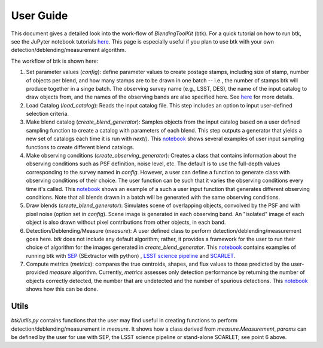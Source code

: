 User Guide
==============

This document gives a detailed look into the work-flow of *BlendingToolKit* (btk). For a quick tutorial on how to run btk, see the JuPyter notebook tutorials `here <tutorials.html>`_. This page is especially useful if you plan to use btk with your own detection/deblending/measurement algorithm.


The workflow of btk is shown here:

.. image:: images/flow_chart.png
   :align: center


1. Set parameter values (*config*): define parameter values to create postage stamps, including size of stamp, number of objects per blend, and how many stamps are to be drawn in one batch -- i.e., the number of stamps btk will produce together in a singe batch. The observing survey name (e.g., LSST, DES), the name of the input catalog to draw objects from, and the names of the observing bands are also specified here. See `here <src/btk.config.html>`_ for more details.
2. Load Catalog (*load_catalog*): Reads the input catalog file. This step includes an option to input user-defined selection criteria.
3. Make blend catalog (*create_blend_generator*): Samples objects from the input catalog based on a user defined sampling function to create a catalog with parameters of each blend. This step outputs a generator that yields a new set of catalogs each time it is run with *next()*. This `notebook <https://github.com/LSSTDESC/BlendingToolKit/blob/%2315/notebooks/custom_sampling_function.ipynb>`_ shows several examples of user input sampling functions to create different blend catalogs.
4. Make observing conditions (*create_observing_generator*): Creates a class that contains information about the observing conditions such as PSF definition, noise level, etc. The default is to use the full-depth values corresponding to the survey named in *config*. However, a user can define a function to generate class with observing conditions of their choice. The user function can be such that it varies the observing conditions every time it's called. This `notebook <https://github.com/LSSTDESC/BlendingToolKit/blob/%2315/notebooks/custom_sampling_function.ipynb>`_ shows an example of a such a user input function that generates different observing conditions. Note that all blends drawn in a batch will be generated with the same observing conditions.
5. Draw blends (*create_blend_generator*): Simulates scene of overlapping objects, convolved by the PSF and with pixel noise (option set in *config*). Scene image is generated in each observing band. An "isolated" image of each object is also drawn without pixel contributions from other objects, in each band.
6. Detection/Deblending/Measure (*measure*): A user defined class to perform detection/deblending/measurement goes here. *btk* does not include any default algorithm; rather, it provides a framework for the user to run their choice of algorithm for the images generated in *create_blend_generator*. This `notebook <https://github.com/LSSTDESC/BlendingToolKit/blob/%2315/notebooks/run_basic.ipynb>`_ contains examples of running btk with `SEP <https://sep.readthedocs.io/en/v1.0.x/index.html>`_ (SExtractor with python) , `LSST science pipeline <https://pipelines.lsst.io>`_ and `SCARLET <https://scarlet.readthedocs.io/en/latest/index.html>`_.
7. Compute metrics (*metrics*): compares the true centroids, shapes, and flux values to those predicted by the user-provided *measure* algorithm. Currently, *metrics* assesses only detection performance by returning the number of objects correctly detected, the number that are undetected and the number of spurious detections. This `notebook <https://github.com/LSSTDESC/BlendingToolKit/blob/%2315/notebooks/evaluate_metrics.ipynb>`_ shows how this can be done.


Utils
-------
*btk/utils.py* contains functions that the user may find useful in creating functions to perform detection/deblending/measurement in *measure*. It shows how a class derived from *measure.Measurement_params* can be defined by the user for use with SEP, the LSST science pipeline or stand-alone SCARLET; see point 6 above.
